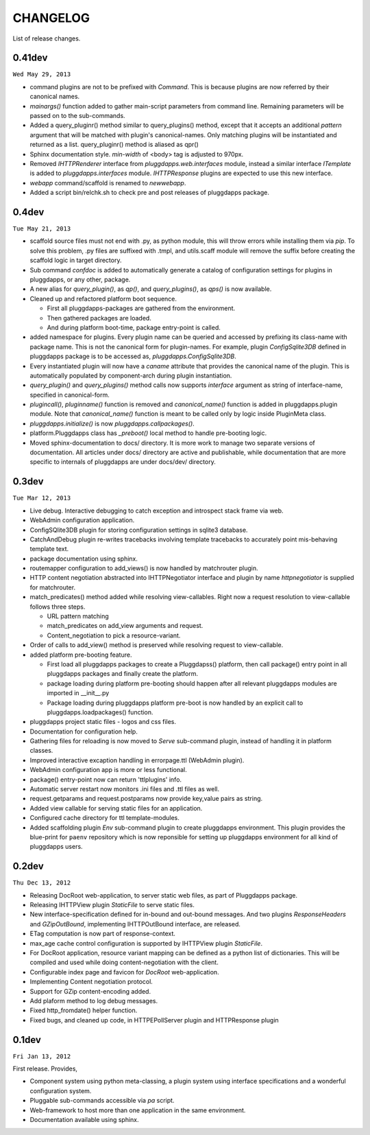 CHANGELOG
=========

List of release changes.

0.41dev
-------

``Wed May 29, 2013``

- command plugins are not to be prefixed with `Command`. This is because
  plugins are now referred by their canonical names.

- `mainargs()` function added to gather main-script parameters from command
  line. Remaining parameters will be passed on to the sub-commands.

- Added a query_pluginr() method similar to query_plugins() method, except that
  it accepts an additional `pattern` argument that will be matched with
  plugin's canonical-names. Only matching plugins will be instantiated and
  returned as a list. query_pluginr() method is aliased as qpr()

- Sphinx documentation style. `min-width` of <body> tag is adjusted to
  970px.

- Removed `IHTTPRenderer` interface from `pluggdapps.web.interfaces`
  module, instead a similar interface `ITemplate` is added to
  `pluggdapps.interfaces` module. `IHTTPResponse` plugins are expected to use
  this new interface.

- `webapp` command/scaffold is renamed to `newwebapp`.

- Added a script bin/relchk.sh to check pre and post releases of pluggdapps
  package.

0.4dev
------

``Tue May 21, 2013``

- scaffold source files must not end with .py, as python module, this will
  throw errors while installing them via `pip`. To solve this problem,
  .py files are suffixed with .tmpl, and utils.scaff module will remove the
  suffix before creating the scaffold logic in target directory.

- Sub command `confdoc` is added to automatically generate a catalog of
  configuration settings for plugins in pluggdapps, or any other, package.

- A new alias for `query_plugin()`, as `qp()`,
  and `query_plugins()`, as `qps()` is now available.

- Cleaned up and refactored platform boot sequence.

  - First all pluggdapps-packages are gathered from the environment.
  - Then gathered packages are loaded.
  - And during platform boot-time, package entry-point is called.

- added namespace for plugins. Every plugin name can be queried and accessed
  by prefixing its class-name with package name. This is not the canonical
  form for plugin-names. For example, plugin `ConfigSqlite3DB` defined
  in pluggdapps package is to be accessed as, `pluggdapps.ConfigSqlite3DB`.

- Every instantiated plugin will now have a `caname` attribute that provides
  the canonical name of the plugin. This is automatically populated by
  component-arch during plugin instantiation.

- `query_plugin()` and `query_plugins()` method calls now supports `interface`
  argument as string of interface-name, specified in canonical-form.

- `plugincall()`, `pluginname()` function is removed and `canonical_name()`
  function is added in pluggdapps.plugin module. Note that `canonical_name()`
  function is meant to be called only by logic inside PluginMeta class.

- `pluggdapps.initialize()` is now `pluggdapps.callpackages()`.

- platform.Pluggdapps class has `_preboot()` local method to handle pre-booting
  logic.

- Moved sphinx-documentation to docs/ directory. It is more work to manage two
  separate versions of documentation. All articles under docs/ directory are
  active and publishable, while documentation that are more specific to
  internals of pluggdapps are under docs/dev/ directory.


0.3dev 
------

``Tue Mar 12, 2013``

- Live debug. Interactive debugging to catch exception and introspect stack
  frame via web.

- WebAdmin configuration application.

- ConfigSQlite3DB plugin for storing configuration settings in sqlite3
  database.

- CatchAndDebug plugin re-writes tracebacks involving template tracebacks to
  accurately point mis-behaving template text.

- package documentation using sphinx.

- routemapper configuration to add_views() is now handled by
  matchrouter plugin.

- HTTP content negotiation abstracted into IHTTPNegotiator
  interface and plugin by name `httpnegotiator` is supplied for
  matchrouter.

- match_predicates() method added while resolving view-callables. Right now a
  request resolution to view-callable follows three steps.

  - URL pattern matching
  - match_predicates on add_view arguments and request.
  - Content_negotiation to pick a resource-variant.

- Order of calls to add_view() method is preserved while resolving request to
  view-callable.

- added platform pre-booting feature.

  - First load all pluggdapps packages to create a Pluggdapss() platform, then
    call package() entry point in all pluggdapps packages and finally create
    the platform.
  - package loading during platform pre-booting should happen after all relevant
    pluggdapps modules are imported in __init__.py
  - Package loading during pluggdapps platform pre-boot is now handled by
    an explicit call to pluggdapps.loadpackages() function.

- pluggdapps project static files - logos and css files.

- Documentation for configuration help.

- Gathering files for reloading is now moved to `Serve` sub-command plugin,
  instead of handling it in platform classes.

- Improved interactive excaption handling in errorpage.ttl (WebAdmin plugin).

- WebAdmin configuration app is more or less functional.

- package() entry-point now can return 'ttlplugins' info.

- Automatic server restart now monitors .ini files and .ttl files as well.

- request.getparams and request.postparams now provide key,value pairs as
  string.

- Added view callable for serving static files for an application.

- Configured cache directory for ttl template-modules.

- Added scaffolding plugin `Env` sub-command plugin to create pluggdapps
  environment. This plugin provides the blue-print for ``paenv`` repository
  which is now reponsible for setting up pluggdapps environment for all kind
  of pluggdapps users.

0.2dev
------

``Thu Dec 13, 2012``

- Releasing DocRoot web-application, to server static web files, as part of 
  Pluggdapps package.

- Releasing IHTTPView plugin `StaticFile` to serve static files.

- New interface-specification defined for in-bound and out-bound
  messages. And two plugins `ResponseHeaders` and `GZipOutBound`, implementing
  IHTTPOutBound interface, are released.

- ETag computation is now part of response-context.

- max_age cache control configuration is supported by IHTTPView plugin
  `StaticFile`.

- For DocRoot application, resource variant mapping can be defined as a python
  list of dictionaries. This will be compiled and used while doing
  content-negotiation with the client.

- Configurable index page and favicon for `DocRoot` web-application.

- Implementing Content negotiation protocol.

- Support for GZip content-encoding added.

- Add plaform method to log debug messages.

- Fixed http_fromdate() helper function.

- Fixed bugs, and cleaned up code, in HTTPEPollServer plugin and HTTPResponse
  plugin

0.1dev
------

``Fri Jan 13, 2012``

First release. Provides,

- Component system using python meta-classing, a plugin system using 
  interface specifications and a wonderful configuration system.

- Pluggable sub-commands accessible via `pa` script.

- Web-framework to host more than one application in the same environment.

- Documentation available using sphinx.


